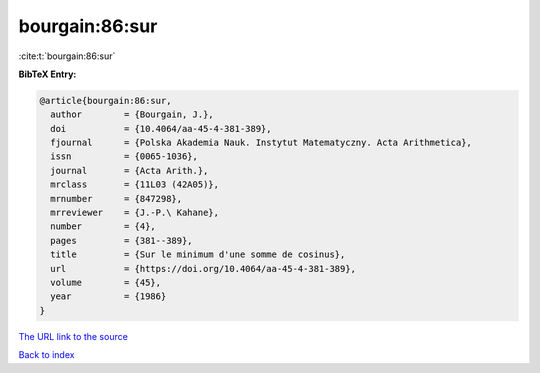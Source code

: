 bourgain:86:sur
===============

:cite:t:`bourgain:86:sur`

**BibTeX Entry:**

.. code-block:: bibtex

   @article{bourgain:86:sur,
     author        = {Bourgain, J.},
     doi           = {10.4064/aa-45-4-381-389},
     fjournal      = {Polska Akademia Nauk. Instytut Matematyczny. Acta Arithmetica},
     issn          = {0065-1036},
     journal       = {Acta Arith.},
     mrclass       = {11L03 (42A05)},
     mrnumber      = {847298},
     mrreviewer    = {J.-P.\ Kahane},
     number        = {4},
     pages         = {381--389},
     title         = {Sur le minimum d'une somme de cosinus},
     url           = {https://doi.org/10.4064/aa-45-4-381-389},
     volume        = {45},
     year          = {1986}
   }
`The URL link to the source <https://doi.org/10.4064/aa-45-4-381-389>`_


`Back to index <../By-Cite-Keys.html>`_
